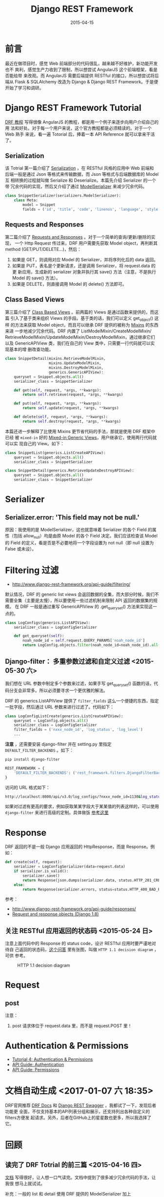 #+TITLE: Django REST Framework
#+DATE: 2015-04-15
#+KEYWORDS: Python, RESTful, Web 框架, HTTP

* 前言
最近在做项目时，感觉 Web 前端部分的代码很乱，越来越不好维护，新功能开发也不
爽利，感觉生产力收到了限制，所以想尝试 AngularJS 这个前端框架，看是否能给带
来改观。而 AngularJS 需要后端提供 RESTful 的接口，所以想尝试将后端从 Flask
& SQLAlchemy 改造为 Django & Django REST Framework。于是便开始了学习和调研。

* Django REST Framework Tutorial
[[http://www.django-rest-framework.org/tutorial/quickstart/][DRF 教程]] 写得很像 AngularJS 的教程，都是用一个例子来逐步向用户介绍自己的用
法和好处。对于每一个用户来说，这个官方教程都是必须精读的。对于一个 Web 熟手
来说，看一遍 Totorial 后，捧着一本 API Reference 就可以拿来干活了。

** Serialization
该 Totrial 第一篇介绍了 [[http://www.django-rest-framework.org/tutorial/1-serialization/][Serialization]] ，在 RESTful 风格的应用中 Web 前端和
后端一般是通过 Json 等格式来传输数据，而 Json 等格式与后端数据库的 Model 互
相转换的过程就叫做 Serialize 和 Deserialize。本篇先介绍 Serializer 的一个带
冗余代码的实现，然后又介绍了通过 [[http://www.django-rest-framework.org/tutorial/1-serialization/#using-modelserializers][ModelSerializer]] 来减少冗余代码。

#+BEGIN_SRC python
class SnippetSerializer(serializers.ModelSerializer):
    class Meta:
        model = Snippet
        fields = ('id', 'title', 'code', 'linenos', 'language', 'style')
#+END_SRC

** Requests and Responses
第二篇介绍了 [[http://www.django-rest-framework.org/tutorial/2-requests-and-responses/][Requests and Responses]] 。对于一个简单的查询/更新/删除的实现，
一个 Http Request 传过来，DRF 用户需要先获取 Model object，再判断其 method
(GET/PUT/DELETE...)，然后：
1. 如果是 GET，则调用对应 Model 的 Serializer，并将序列化后的 data 返回。
2. 如果是 PUT，表名是个更新请求，还是调用 Serializer，将 request.data 的更
   新应用，生成新的 serializer 对象并执行其 save() 方法（注意，不是执行
   Model 的 save() 方法）。
3. 如果是 DELETE，则直接调用 Model 的 delete() 方法即可。
   
** Class Based Views
第三篇介绍了 [[http://www.django-rest-framework.org/tutorial/3-class-based-views/][Class Based Views]] 。前两篇的 Views 是通过函数来提供的，而这篇
引入了基于类来组织 Views 的手段。基于类的话，我们可以定义 get_object() 这样
的方法来获取 Model object，而且可以继承 DRF 提供的被称为 [[http://www.django-rest-framework.org/tutorial/3-class-based-views/#using-mixins][Mixins]] 的东西来进
一步地减少冗余代码。DRF 内置了 ListModelMixin/CreateModelMixin/
RetrieveModelMixin/UpdateModelMixin/DestroyModelMixin，通过继承它们以及
GenericAPIView 类，我们在自己的 View 类中，只需要一行代码就可以实现基本的增
删改查功能。

#+BEGIN_SRC python
class SnippetDetail(mixins.RetrieveModelMixin,
                    mixins.UpdateModelMixin,
                    mixins.DestroyModelMixin,
                    generics.GenericAPIView):
    queryset = Snippet.objects.all()
    serializer_class = SnippetSerializer

    def get(self, request, *args, **kwargs):
        return self.retrieve(request, *args, **kwargs)

    def put(self, request, *args, **kwargs):
        return self.update(request, *args, **kwargs)

    def delete(self, request, *args, **kwargs):
        return self.destroy(request, *args, **kwargs)
#+END_SRC

本篇还进一步解释了比使用 Mixins 更节省代码的手法，那就是使用 DRF 框架中已经
被 ~mixed-in~ 好的 [[http://www.django-rest-framework.org/tutorial/3-class-based-views/#using-generic-class-based-views][Mixed-in Generic Views]]，用户继承它，使用两行代码就可以实
现自己的 View。如下：

#+BEGIN_SRC python
class SnippetList(generics.ListCreateAPIView):
    queryset = Snippet.objects.all()
    serializer_class = SnippetSerializer

class SnippetDetail(generics.RetrieveUpdateDestroyAPIView):
    queryset = Snippet.objects.all()
    serializer_class = SnippetSerializer
#+END_SRC

* Serializer
** Serializer.error: 'This field may not be null.'
原因：我使用的是 ModelSerializer，这也就意味着 Serializer 的各个 Field 的属
性（包括 allow_null）均是由原 Model 的各个 Field 决定。我们应该检查该 Model
的 Field 的定义，看是否是不必要地将一个字段设置为 not null（即 null 设置为
False 或未设）。

* Filtering 过滤

- [[http://www.django-rest-framework.org/api-guide/filtering/]]

默认情况，DRF 的 generic list views 会返回数据的全集，而大部分时候，我们不
需要全集（主要是太慢），所以要使用一些过滤机制来限制 API 返回的数据集的规模。
在 DRF 一般是通过重写 GenericAPIView 的 .get_queryset() 方法来实现这一点的。

#+BEGIN_SRC python
class LogConfigs(generics.ListAPIView):
    serializer_class = LogConfigSerializer

    def get_queryset(self):
        noah_node_id = self.request.QUERY_PARAMS['noah_node_id']
        return LogConfig.objects.filter(noah_node_id=noah_node_id).all()
#+END_SRC

** Django-filter： 多重参数过滤和自定义过滤 <2015-05-30 六>

我们想在 URL 参数中制定多个参数来过滤，如果手写 get_queryset() 函数的话，代
码分支会非常多。所以必须要寻求一个更优雅的解法。

DRF 的 generics.ListAPIView 提供了 ~filter_fields~ 这么一个便捷的东西，指定
一批字段，然后通过 URL 参数来进行过滤了。代码如下：

#+BEGIN_SRC python
class LogConfigListCreate(generics.ListCreateAPIView):
    queryset = LogConfig.objects.all()
    serializer_class = LogConfigSerializer
    filter_fields = ('nxxx_node_id', 'log_status', 'log_level')
    ...
#+END_SRC

*注意* ，还需要安装 django-filter 并在 setting.py 里指定
~DEFAULT_FILTER_BACKENDS~ 。如下：

#+BEGIN_SRC sh
pip install django-filter
#+END_SRC

#+BEGIN_SRC python
REST_FRAMEWORK = {
    'DEFAULT_FILTER_BACKENDS': ('rest_framework.filters.DjangoFilterBackend',)
}
#+END_SRC

访问的 URL 格式如下：
#+BEGIN_SRC sh
http://localhost:8000/api/v3.0/log_configs/?nxxx_node_id=1130&log_status=applying
#+END_SRC

如果对过滤有更高的要求，例如获取某某字段大于某某值的列表这样的，可以使用
~django-filter~ 来进行高级的定制。具体做饭 [[http://www.django-rest-framework.org/api-guide/filtering/#djangofilterbackend][参考这里]] 

* Response

DRF 返回的不是一般 Django 应用返回的 HttpResponse，而是 Response。例如：

#+BEGIN_SRC python
def create(self, request):                                                     
    serializer = LogConfigSerializer(data=request.data)                       
    if serializer.is_valid():                                                
        serializer.save()                                                    
        return Response(json.dumps(serializer.data, status.HTTP_201_CREATED))
    else:                                                                    
        return Response(serializer.errors, status=status.HTTP_400_BAD_REQUEST) 
#+END_SRC

参考：
- [[http://www.django-rest-framework.org/api-guide/responses/]]
- [[https://docs.djangoproject.com/en/1.8/ref/request-response/#httpresponse-objects][Request and response objects (Django 1.8)]]

** 关注 RESTful 应用返回的状态码 <2015-05-24 日>
注意上面代码中的 Response 的 status code，设计 RESTful 应用时要严谨地对待自
己返回的状态码，[[http://stackoverflow.com/questions/2342579/http-status-code-for-update-and-delete][这个问答]] 里有张图，叫做 ~HTTP 1.1 decision diagram~ ，可供
参考。

#+CAPTION: HTTP 1.1 decision diagram
[[http://i.stack.imgur.com/whhD1.png]]

* Request
** post
注意：
1. post 请求体位于 request.data 里，而不是 request.POST 里！

* Authentication & Permissions
- [[http://www.django-rest-framework.org/tutorial/4-authentication-and-permissions/#tutorial-4-authentication-permissions][Tutorial 4: Authentication & Permissions]]
- [[http://www.django-rest-framework.org/api-guide/authentication/][API Guide: Authentication]]
- [[http://www.django-rest-framework.org/api-guide/permissions/][API Guide: Permissions]]

* 文档自动生成 <2017-01-07 六 18:35>
DRF官网推荐 [[https://github.com/manosim/django-rest-framework-docs][DRF Docs]] 和 [[https://github.com/marcgibbons/django-rest-swagger][Django REST Swagger]] ，我都试了一下，发现后者功能更
全面，不仅支持基本的API列表分组和展示，还支持列出各种自定义的filters方便发
起请求。另外，后者在GitHub上的星星数也更多，所以我选择了它。

* 回顾
** 读完了 DRF Totrial 的前三篇 <2015-04-16 四>
[[http://www.django-rest-framework.org/tutorial/quickstart/][文档]] 写得很好，让人想一口气读完。文档中提到了很多减少冗余代码的手法，让我很
想马上就试试。

补充：一般的 list 和 detail 使用 DRF 提供的 ModelSerializer 加上
ListCreateAPIView 和 RetrieveUpdateDestroyAPIView 能够很快地实现，但是需求
复杂一些了以后，这些东西就搞不定了，需要手动实现。如何提高开发效率，还是有
许多要琢磨的地方。
